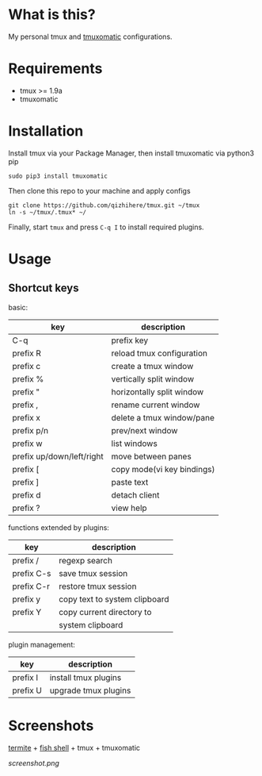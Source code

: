 * What is this?
  My personal tmux and [[https://github.com/oxidane/tmuxomatic.git][tmuxomatic]] configurations.

* Requirements

  + tmux >= 1.9a
  + tmuxomatic

* Installation
  Install tmux via your Package Manager, then install tmuxomatic via python3 pip

  : sudo pip3 install tmuxomatic

  Then clone this repo to your machine and apply configs

  : git clone https://github.com/qizhihere/tmux.git ~/tmux
  : ln -s ~/tmux/.tmux* ~/

  Finally, start ~tmux~ and press ~C-q I~ to install required plugins.

* Usage

** Shortcut keys

   basic:

   | key                       | description                |
   |---------------------------+----------------------------|
   | C-q                       | prefix key                 |
   | prefix R                  | reload tmux configuration  |
   | prefix c                  | create a tmux window       |
   | prefix %                  | vertically split window    |
   | prefix "                  | horizontally split window  |
   | prefix ,                  | rename current window      |
   | prefix x                  | delete a tmux window/pane  |
   | prefix p/n                | prev/next window           |
   | prefix w                  | list windows               |
   | prefix up/down/left/right | move between panes         |
   | prefix [                  | copy mode(vi key bindings) |
   | prefix ]                  | paste text                 |
   | prefix d                  | detach client              |
   | prefix ?                  | view help                  |

   functions extended by plugins:

   | key        | description                   |
   |------------+-------------------------------|
   | prefix /   | regexp search                 |
   | prefix C-s | save tmux session             |
   | prefix C-r | restore tmux session          |
   | prefix y   | copy text to system clipboard |
   | prefix Y   | copy current directory to     |
   |            | system clipboard              |

   plugin management:

   | key        | description                   |
   |------------+-------------------------------|
   | prefix I   | install tmux plugins          |
   | prefix U   | upgrade tmux plugins          |

* Screenshots
  [[https://github.com/thestinger/termite.git][termite]] + [[http://fishshell.com/][fish shell]] + tmux + tmuxomatic
  #+caption: screenshot
  #+name: figure-8d40b4f7
  [[screenshot.png]]
